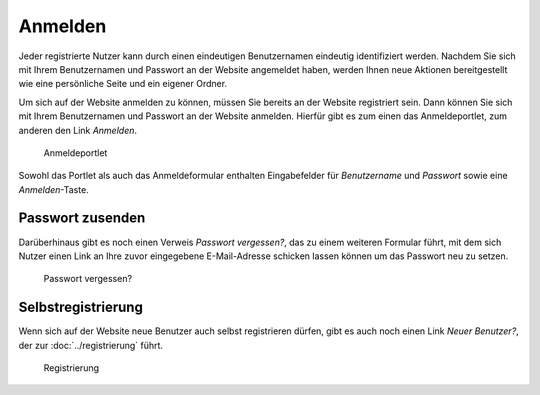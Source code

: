 Anmelden
========

Jeder registrierte Nutzer kann durch einen eindeutigen Benutzernamen eindeutig identifiziert werden. Nachdem Sie sich mit Ihrem Benutzernamen und Passwort an der Website angemeldet haben, werden Ihnen neue Aktionen bereitgestellt wie eine persönliche Seite und ein eigener Ordner.

Um sich auf der Website anmelden zu können, müssen Sie bereits an der Website registriert sein. Dann können Sie sich mit Ihrem Benutzernamen und Passwort an der Website anmelden.  Hierfür gibt es zum einen das Anmeldeportlet, zum anderen den Link *Anmelden*.

.. figure:: plone4-anmeldeportlet.png
   :width: 400px
   :alt: Screenshot des Anmeldeportlet

   Anmeldeportlet

Sowohl das Portlet als auch das Anmeldeformular enthalten Eingabefelder für *Benutzername* und *Passwort* sowie eine *Anmelden*-Taste.

Passwort zusenden
-----------------

Darüberhinaus gibt es noch einen Verweis *Passwort vergessen?*, das zu einem weiteren Formular führt, mit dem sich Nutzer einen Link an Ihre zuvor eingegebene E-Mail-Adresse schicken lassen können um das Passwort neu zu setzen.

.. figure:: plone4-passwort-zusenden.png
   :width: 400px
   :alt: Screenshot Passwort vergessen?|

   Passwort vergessen?

Selbstregistrierung
-------------------

Wenn sich auf der Website neue Benutzer auch selbst registrieren dürfen, gibt es auch noch einen Link *Neuer Benutzer?*, der zur :doc:`../registrierung` führt.

.. figure:: plone4-nutzer-registrierungsformular.png
   :width: 400px
   :alt: Screenshot Registrierung|

   Registrierung
